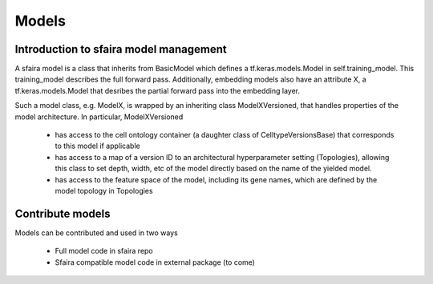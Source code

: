 Models
======

Introduction to sfaira model management
---------------------------------------

A sfaira model is a class that inherits from BasicModel which defines a tf.keras.models.Model in self.training_model.
This training_model describes the full forward pass. Additionally, embedding models also have an attribute X, a
tf.keras.models.Model that desribes the partial forward pass into the embedding layer.

Such a model class, e.g. ModelX, is wrapped by an inheriting class ModelXVersioned, that handles properties of the
model architecture.
In particular, ModelXVersioned

    - has access to the cell ontology container (a daughter class of CelltypeVersionsBase) that corresponds to this model if applicable
    - has access to a map of a version ID to an architectural hyperparameter setting (Topologies), allowing this class to set depth, width, etc of the model directly based on the name of the yielded model.
    - has access to the feature space of the model, including its gene names, which are defined by the model topology in Topologies


Contribute models
-----------------

Models can be contributed and used in two ways

    - Full model code in sfaira repo
    - Sfaira compatible model code in external package (to come)
